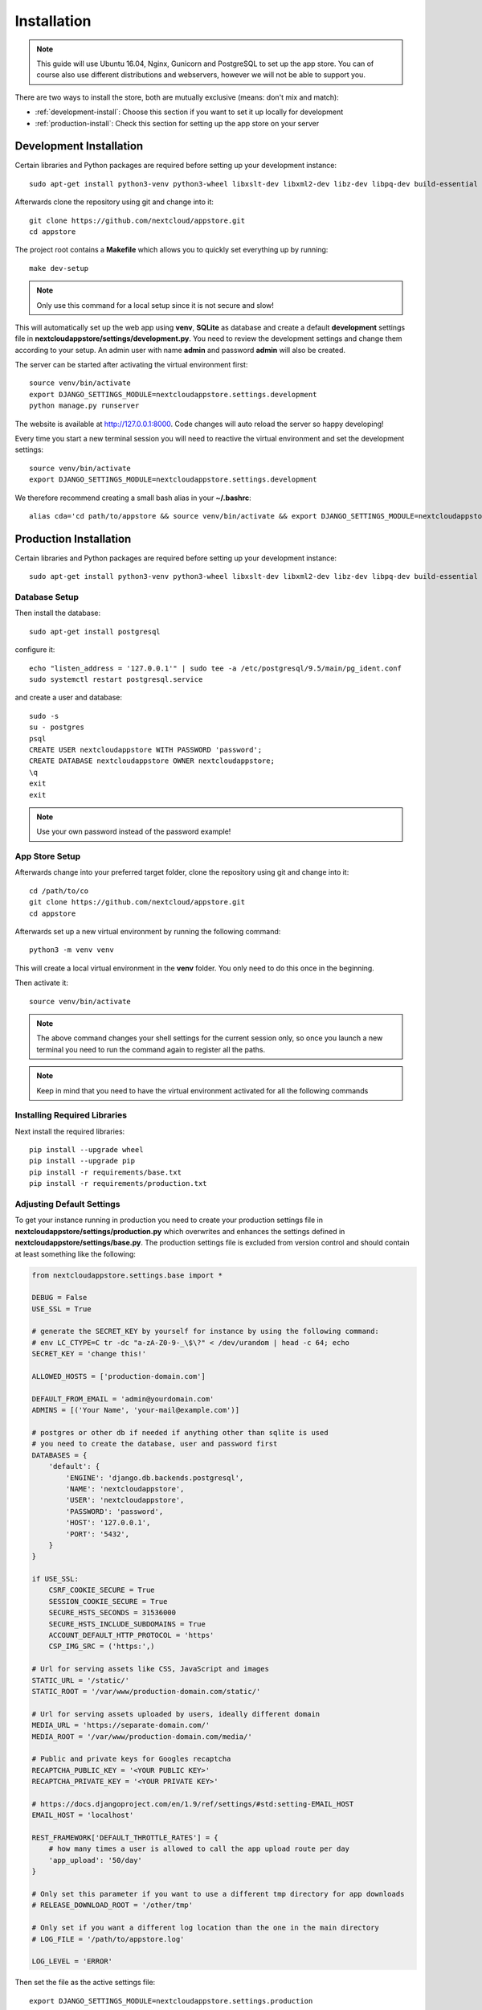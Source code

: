 Installation
============
.. note:: This guide will use Ubuntu 16.04, Nginx, Gunicorn and PostgreSQL to set up the app store. You can of course also use different distributions and webservers, however we will not be able to support you.

There are two ways to install the store, both are mutually exclusive (means: don't mix and match):

* :ref:`development-install`: Choose this section if you want to set it up locally for development
* :ref:`production-install`: Check this section for setting up the app store on your server

.. _development-install:

Development Installation
------------------------
Certain libraries and Python packages are required before setting up your development instance::

    sudo apt-get install python3-venv python3-wheel libxslt-dev libxml2-dev libz-dev libpq-dev build-essential python3-dev python3-setuptools git

Afterwards clone the repository using git and change into it::

    git clone https://github.com/nextcloud/appstore.git
    cd appstore

The project root contains a **Makefile** which allows you to quickly set everything up by running::

    make dev-setup

.. note:: Only use this command for a local setup since it is not secure and slow!

This will automatically set up the web app using **venv**, **SQLite** as database and create a default **development** settings file in **nextcloudappstore/settings/development.py**. You need to review the development settings and change them according to your setup. An admin user with name **admin** and password **admin** will also be created.

The server can be started after activating the virtual environment first::

    source venv/bin/activate
    export DJANGO_SETTINGS_MODULE=nextcloudappstore.settings.development
    python manage.py runserver

The website is available at `http://127.0.0.1:8000 <http://127.0.0.1:8000>`_. Code changes will auto reload the server so happy developing!

Every time you start a new terminal session you will need to reactive the virtual environment and set the development settings::

    source venv/bin/activate
    export DJANGO_SETTINGS_MODULE=nextcloudappstore.settings.development

We therefore recommend creating a small bash alias in your **~/.bashrc**::

    alias cda='cd path/to/appstore && source venv/bin/activate && export DJANGO_SETTINGS_MODULE=nextcloudappstore.settings.development'

.. _production-install:

Production Installation
-----------------------
Certain libraries and Python packages are required before setting up your development instance::

    sudo apt-get install python3-venv python3-wheel libxslt-dev libxml2-dev libz-dev libpq-dev build-essential python3-dev python3-setuptools git


Database Setup
~~~~~~~~~~~~~~
Then install the database::

    sudo apt-get install postgresql

configure it::

    echo "listen_address = '127.0.0.1'" | sudo tee -a /etc/postgresql/9.5/main/pg_ident.conf
    sudo systemctl restart postgresql.service

and create a user and database::

    sudo -s
    su - postgres
    psql
    CREATE USER nextcloudappstore WITH PASSWORD 'password';
    CREATE DATABASE nextcloudappstore OWNER nextcloudappstore;
    \q
    exit
    exit

.. note:: Use your own password instead of the password example!

App Store Setup
~~~~~~~~~~~~~~~

Afterwards change into your preferred target folder, clone the repository using git and change into it::

    cd /path/to/co
    git clone https://github.com/nextcloud/appstore.git
    cd appstore

Afterwards set up a new virtual environment by running the following command::

    python3 -m venv venv

This will create a local virtual environment in the **venv** folder. You only need to do this once in the beginning.

Then activate it::

    source venv/bin/activate

.. note:: The above command changes your shell settings for the current session only, so once you launch a new terminal you need to run the command again to register all the paths.

.. note:: Keep in mind that you need to have the virtual environment activated for all the following commands

Installing Required Libraries
~~~~~~~~~~~~~~~~~~~~~~~~~~~~~

Next install the required libraries::

    pip install --upgrade wheel
    pip install --upgrade pip
    pip install -r requirements/base.txt
    pip install -r requirements/production.txt

Adjusting Default Settings
~~~~~~~~~~~~~~~~~~~~~~~~~~
To get your instance running in production you need to create your production settings file in **nextcloudappstore/settings/production.py** which overwrites and enhances the settings defined in **nextcloudappstore/settings/base.py**. The production settings file is excluded from version control and should contain at least something like the following:

.. code-block:: python

    from nextcloudappstore.settings.base import *

    DEBUG = False
    USE_SSL = True

    # generate the SECRET_KEY by yourself for instance by using the following command:
    # env LC_CTYPE=C tr -dc "a-zA-Z0-9-_\$\?" < /dev/urandom | head -c 64; echo
    SECRET_KEY = 'change this!'

    ALLOWED_HOSTS = ['production-domain.com']

    DEFAULT_FROM_EMAIL = 'admin@yourdomain.com'
    ADMINS = [('Your Name', 'your-mail@example.com')]

    # postgres or other db if needed if anything other than sqlite is used
    # you need to create the database, user and password first
    DATABASES = {
        'default': {
            'ENGINE': 'django.db.backends.postgresql',
            'NAME': 'nextcloudappstore',
            'USER': 'nextcloudappstore',
            'PASSWORD': 'password',
            'HOST': '127.0.0.1',
            'PORT': '5432',
        }
    }

    if USE_SSL:
        CSRF_COOKIE_SECURE = True
        SESSION_COOKIE_SECURE = True
        SECURE_HSTS_SECONDS = 31536000
        SECURE_HSTS_INCLUDE_SUBDOMAINS = True
        ACCOUNT_DEFAULT_HTTP_PROTOCOL = 'https'
        CSP_IMG_SRC = ('https:',)

    # Url for serving assets like CSS, JavaScript and images
    STATIC_URL = '/static/'
    STATIC_ROOT = '/var/www/production-domain.com/static/'

    # Url for serving assets uploaded by users, ideally different domain
    MEDIA_URL = 'https://separate-domain.com/'
    MEDIA_ROOT = '/var/www/production-domain.com/media/'

    # Public and private keys for Googles recaptcha
    RECAPTCHA_PUBLIC_KEY = '<YOUR PUBLIC KEY>'
    RECAPTCHA_PRIVATE_KEY = '<YOUR PRIVATE KEY>'

    # https://docs.djangoproject.com/en/1.9/ref/settings/#std:setting-EMAIL_HOST
    EMAIL_HOST = 'localhost'

    REST_FRAMEWORK['DEFAULT_THROTTLE_RATES'] = {
        # how many times a user is allowed to call the app upload route per day
        'app_upload': '50/day'
    }

    # Only set this parameter if you want to use a different tmp directory for app downloads
    # RELEASE_DOWNLOAD_ROOT = '/other/tmp'

    # Only set if you want a different log location than the one in the main directory
    # LOG_FILE = '/path/to/appstore.log'

    LOG_LEVEL = 'ERROR'


Then set the file as the active settings file::

    export DJANGO_SETTINGS_MODULE=nextcloudappstore.settings.production

.. note:: Absolutely make sure to generate a new **SECRET_KEY** value! Use the following command for instance to generate a token:

::

    env LC_CTYPE=C tr -dc "a-zA-Z0-9-_\$\?" < /dev/urandom | head -c 64; echo

For more settings, check the `settings documentation <https://docs.djangoproject.com/en/1.9/ref/settings/>`_.


Creating the Database Schema
~~~~~~~~~~~~~~~~~~~~~~~~~~~~
After all settings are adjusted, create the database schema by running the following command::

    python manage.py migrate

Creating an Admin User
~~~~~~~~~~~~~~~~~~~~~~
To create the initial admin user and verify his email, run the following command::

    python manage.py createsuperuser --username admin --email admin@admin.com
    echo "from django.contrib.auth.models import User; from allauth.account.models import EmailAddress; EmailAddress.objects.create(user=User.objects.get(username='admin'), email='admin@example.com', verified=True, primary=True)" | python manage.py shell --settings nextcloudappstore.settings.production

The first command will ask for the password.

Loading Initial Data
~~~~~~~~~~~~~~~~~~~~
To prepopulate the database with categories and other data run the following command::

    python manage.py loaddata nextcloudappstore/**/fixtures/*.json

Placing Static Content
~~~~~~~~~~~~~~~~~~~~~~
Django web apps usually ship static content such as JavaScript, CSS and images inside the project folder's apps. In order for them to be served by your web server they need to be gathered and placed inside a folder accessible by your server. To do that first create the appropriate folders::

    sudo mkdir -p /var/www/production-domain.com/static/
    sudo mkdir -p  /var/www/production-domain.com/media/

Then copy the files into the folders by executing the following commands::

    sudo chown -R $(whoami):users /var/www
    python manage.py collectstatic
    sudo chown -R www-data:www-data /var/www

This will place the contents inside the folder configured under the key **STATIC_ROOT** and **MEDIA_ROOT** inside your **nextcloudappstore/settings/production.py**

Configuring the Server
~~~~~~~~~~~~~~~~~~~~~~
First install Nginx::

    sudo apt-get install nginx

Then adjust the config in **/etc/nginx/sites-enabled/default**

::

    worker_processes 1;

    events {
        worker_connections 1024;
        accept_mutex off; # set to 'on' if nginx worker_processes > 1
        use epoll;
    }

    http {
        include mime.types;
        default_type application/octet-stream;

        upstream app_server {
            server unix:/tmp/gunicorn.sock fail_timeout=0;
        }

        server {
            # if no Host match, close the connection to prevent host spoofing
            listen 80 default_server;
            return 444;
        }

        server {
            listen 80 deferred;
            gzip off;
            client_max_body_size 1G;
            server_name apps.nextcloud.com www.apps.example.com;

            root /var/www;

            location / {
                try_files $uri @proxy_to_app;
            }

            location @proxy_to_app {
                proxy_set_header X-Forwarded-For $proxy_add_x_forwarded_for;
                proxy_set_header X-Forwarded-Proto https;
                proxy_set_header Host $http_host;
                proxy_redirect off;
                proxy_pass http://app_server;
            }

            error_page 500 502 503 504 /500.html;
            location = /500.html {
                root /var/www/html;
            }
        }
    }

.. note:: Not final

Afterwards configure SystemD to automatically start gunicorn:

**/etc/systemd/system/gunicorn.service**:

.. code-block:: ini

    [Unit]
    Description=gunicorn daemon
    Requires=gunicorn.socket
    After=network.target

    [Service]
    PIDFile=/run/gunicorn/pid
    User=appstore
    Group=appstore
    Environment=PYTHONPATH=/path/to/code
    Environment=PYTHONHOME=/path/to/code/venv
    ExecStart=/path/to/code/venv/bin/gunicorn --pid /run/gunicorn/pid test:app
    ExecReload=/bin/kill -s HUP $MAINPID
    ExecStop=/bin/kill -s TERM $MAINPID
    PrivateTmp=true

    [Install]
    WantedBy=multi-user.target

**/etc/systemd/system/gunicorn.socket**:

.. code-block:: ini

    [Unit]
    Description=gunicorn socket

    [Socket]
    ListenStream=/run/gunicorn/socket
    ListenStream=0.0.0.0:9000
    ListenStream=[::]:8000

    [Install]
    WantedBy=sockets.target

**/usr/lib/tmpfiles.d/gunicorn.conf**::

    d /run/gunicorn 0755 appstore appstore -

Finally restart Nginx and enable Gunicorn::

    systemctl enable nginx.service
    systemctl enable gunicorn.socket
    systemctl restart nginx.service
    systemctl start gunicorn.socket

.. note:: Not final

Configure Social Logins
~~~~~~~~~~~~~~~~~~~~~~~
Once the AppStore is up and running and you can login to the django admin interface, the social login needs to be configured.

The AppStore uses `django-allauth <https://django-allauth.readthedocs.io>`_ for local and social login and to get the social login to work you need to add the client ID and secret key for the two supported social login provider (GitHub and BitBucket).

Inside the admin interface click on **Sites**, then on the change link and on the following page on the domain name (example.com) to edit the site.

Change the domain name to the domain the store is using and give it a descriptive name.

Then go to `https://github.com/settings/developers <https://github.com/settings/developers>`_ to create a new Application. Once you have your client ID and secret key go back to the Django admin interface and in the section **Social Accounts** add a new **Social application**. Supply the client ID and secret key generated on GitHub and assign the social application to the store site by double clicking on the site name.

Then repeat the process for the BitBucket login. To create a client ID and secret key on BitBucket follow the `documented steps described <https://confluence.atlassian.com/bitbucket/oauth-on-bitbucket-cloud-238027431.html#OAuthonBitbucketCloud-Createaconsumer>`_

Keeping Up To Date
~~~~~~~~~~~~~~~~~~

To fetch the latest changes from the repository change into the directory that you've cloned and run::

    git pull --rebase origin master

If not active, activate the virtual environment::

    source venv/bin/activate
    export DJANGO_SETTINGS_MODULE=nextcloudappstore.settings.production

Then adjust the database schema (if changed) by running the migrations::

    python manage.py migrate

load new fixtures::

    python manage.py loaddata nextcloudappstore/**/fixtures/*.json

and install any dependencies (if changed)::

    pip install --upgrade wheel
    pip install --upgrade pip
    pip install --upgrade -r requirements/base.txt
    pip install --upgrade -r requirements/production.txt

Finally run the **collectstatic** command to copy updated assets into the web server's folder::

    sudo chown -R $(whoami):users /var/www
    python manage.py collectstatic
    sudo chown -R www-data:www-data /var/www

and reload apache::

    systemctl reload apache2

.. note:: If you are running Ubuntu and Apache, there is a maintenance script available by running

.. code-block:: bash

    git pull --rebase origin master
    sudo chown -R $(whoami):users /var/www
    bash scripts/maintenance/update.sh apache
    sudo chown -R www-data:www-data /var/www

